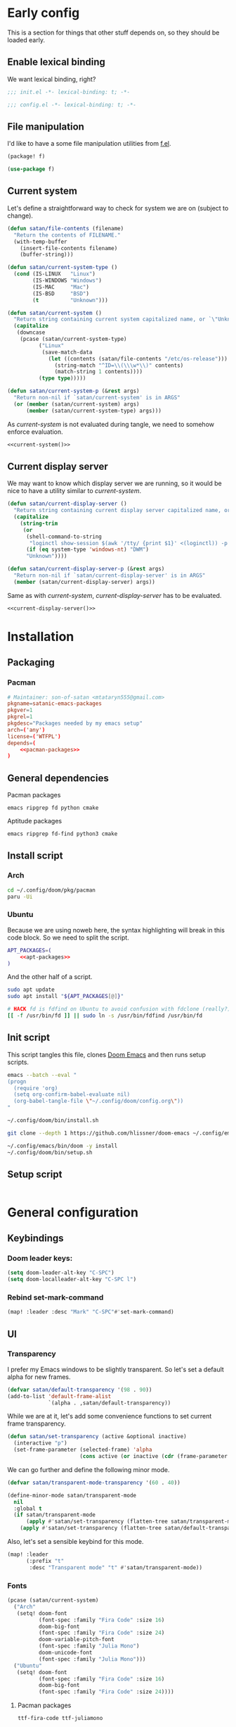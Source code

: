 #+property: header-args:emacs-lisp+ :tangle yes :eval yes
#+property: header-args :tangle no :results silent :eval no-export :mkdirp yes

* Early config
This is a section for things that other stuff depends on, so they should be loaded early.

** Enable lexical binding
We want lexical binding, right?

#+begin_src emacs-lisp :tangle init.el
;;; init.el -*- lexical-binding: t; -*-
#+end_src

#+begin_src emacs-lisp
;;; config.el -*- lexical-binding: t; -*-
#+end_src

** File manipulation
I'd like to have a some file manipulation utilities from [[https://github.com/rejeep/f.el][f.el]].
#+begin_src emacs-lisp :tangle packages.el
(package! f)
#+end_src

#+begin_src emacs-lisp
(use-package f)
#+end_src

** Current system
Let's define a straightforward way to check for system we are on (subject to change).
#+name: current-system
#+begin_src emacs-lisp :tangle init.el :eval :session
(defun satan/file-contents (filename)
  "Return the contents of FILENAME."
  (with-temp-buffer
    (insert-file-contents filename)
    (buffer-string)))

(defun satan/current-system-type ()
  (cond (IS-LINUX   "Linux")
        (IS-WINDOWS "Windows")
        (IS-MAC     "Mac")
        (IS-BSD     "BSD")
        (t          "Unknown")))

(defun satan/current-system ()
  "Return string containing current system capitalized name, or `\"Unknown\"'"
  (capitalize
   (downcase
    (pcase (satan/current-system-type)
          ("Linux"
           (save-match-data
             (let ((contents (satan/file-contents "/etc/os-release")))
               (string-match "^ID=\\(\\\w*\\)" contents)
               (match-string 1 contents))))
          (type type)))))

(defun satan/current-system-p (&rest args)
  "Return non-nil if `satan/current-system' is in ARGS"
  (or (member (satan/current-system) args)
      (member (satan/current-system-type) args)))
#+end_src

As [[current-system]] is not evaluated during tangle, we need to somehow enforce evaluation.
#+begin_src emacs-lisp :tangle (make-temp-file "") :noweb yes
<<current-system()>>
#+end_src

** Current display server
We may want to know which display server we are running, so it would be nice to have a utility similar to [[current-system]].
#+name: current-display-server
#+begin_src emacs-lisp :tangle init.el :eval :session
(defun satan/current-display-server ()
  "Return string containing current display server capitalized name, or `\"Unknown\"'"
  (capitalize
    (string-trim
     (or
      (shell-command-to-string
       "loginctl show-session $(awk '/tty/ {print $1}' <(loginctl)) -p Type | awk -F= '{print $2}'")
      (if (eq system-type 'windows-nt) "DWM")
      "Unknown"))))

(defun satan/current-display-server-p (&rest args)
  "Return non-nil if `satan/current-display-server' is in ARGS"
  (member (satan/current-display-server) args))
#+end_src

Same as with [[current-system]], [[current-display-server]] has to be evaluated.
#+begin_src emacs-lisp :tangle (make-temp-file "") :noweb yes
<<current-display-server()>>
#+end_src

* Installation
** Packaging
*** Pacman
#+begin_src conf :tangle pkg/pacman/PKGBUILD :noweb yes
# Maintainer: son-of-satan <mtataryn555@gmail.com>
pkgname=satanic-emacs-packages
pkgver=1
pkgrel=1
pkgdesc="Packages needed by my emacs setup"
arch=('any')
license=('WTFPL')
depends=(
    <<pacman-packages>>
)
#+end_src

** General dependencies
**** Pacman packages
#+begin_src fundamental :noweb-ref pacman-packages
emacs ripgrep fd python cmake
#+end_src

**** Aptitude packages
#+begin_src fundamental :noweb-ref apt-packages
emacs ripgrep fd-find python3 cmake
#+end_src

** Install script
*** Arch
#+begin_src sh :shebang #!/bin/bash :tangle (if (satan/current-system-p "Arch") "bin/install.sh" "no")
cd ~/.config/doom/pkg/pacman
paru -Ui
#+end_src

*** Ubuntu
Because we are using noweb here, the syntax highlighting will break in this code block. So we need to split the script.
#+begin_src sh :shebang #!/bin/bash :tangle (if (satan/current-system-p "Ubuntu") "bin/install.sh" "no") :noweb yes
APT_PACKAGES=(
    <<apt-packages>>
)
#+end_src

And the other half of a script.
#+begin_src sh :shebang #!/bin/bash :tangle (if (satan/current-system-p "Ubuntu") "bin/install.sh" "no")
sudo apt update
sudo apt install "${APT_PACKAGES[@]}"

# HACK fd is fdfind on Ubuntu to avoid confusion with fdclone (really?)
[[ -f /usr/bin/fd ]] || sudo ln -s /usr/bin/fdfind /usr/bin/fd
#+end_src

** Init script
This script tangles this file, clones [[https://github.com/doomemacs/doomemacs][Doom Emacs]] and then runs setup scripts.
#+begin_src sh :shebang #!/bin/bash :tangle bin/init.sh :noweb yes
emacs --batch --eval "
(progn
  (require 'org)
  (setq org-confirm-babel-evaluate nil)
  (org-babel-tangle-file \"~/.config/doom/config.org\"))
"

~/.config/doom/bin/install.sh

git clone --depth 1 https://github.com/hlissner/doom-emacs ~/.config/emacs

~/.config/emacs/bin/doom -y install
~/.config/doom/bin/setup.sh
#+end_src

** Setup script
#+begin_src sh :shebang #!/bin/bash :tangle bin/setup.sh

#+end_src

* General configuration
** Keybindings
*** Doom leader keys:
#+begin_src emacs-lisp
(setq doom-leader-alt-key "C-SPC")
(setq doom-localleader-alt-key "C-SPC l")
#+end_src

*** Rebind set-mark-command
#+begin_src emacs-lisp
(map! :leader :desc "Mark" "C-SPC"#'set-mark-command)
#+end_src

** UI
*** Transparency
I prefer my Emacs windows to be slightly transparent. So let's set a default alpha for new frames.
#+begin_src emacs-lisp
(defvar satan/default-transparency '(98 . 90))
(add-to-list 'default-frame-alist
             `(alpha . ,satan/default-transparency))
#+end_src

While we are at it, let's add some convenience functions to set current frame transparency.
#+begin_src emacs-lisp
(defun satan/set-transparency (active &optional inactive)
  (interactive "p")
  (set-frame-parameter (selected-frame) 'alpha
                       (cons active (or inactive (cdr (frame-parameter (selected-frame) 'alpha))))))
#+end_src

We can go further and define the following minor mode.
#+begin_src emacs-lisp
(defvar satan/transparent-mode-transparency '(60 . 40))

(define-minor-mode satan/transparent-mode
  nil
  :global t
  (if satan/transparent-mode
      (apply #'satan/set-transparency (flatten-tree satan/transparent-mode-transparency))
    (apply #'satan/set-transparency (flatten-tree satan/default-transparency))))
#+end_src

Also, let's set a sensible keybind for this mode.
#+begin_src emacs-lisp
(map! :leader
      (:prefix "t"
       :desc "Transparent mode" "t" #'satan/transparent-mode))
#+end_src

*** Fonts
#+begin_src emacs-lisp
(pcase (satan/current-system)
  ("Arch"
   (setq! doom-font
          (font-spec :family "Fira Code" :size 16)
          doom-big-font
          (font-spec :family "Fira Code" :size 24)
          doom-variable-pitch-font
          (font-spec :family "Julia Mono")
          doom-unicode-font
          (font-spec :family "Julia Mono")))
  ("Ubuntu"
   (setq! doom-font
          (font-spec :family "Fira Code" :size 16)
          doom-big-font
          (font-spec :family "Fira Code" :size 24))))
#+end_src

**** Pacman packages
#+begin_src fundamental :noweb-ref pacman-packages
ttf-fira-code ttf-juliamono
#+end_src

**** Aptitude packages
#+begin_src funtamental :noweb-ref apt-packages
fonts-firacode fonts-noto
#+end_src

*** Line numbers
It's convenient when you can see distance between current line and the line you want to jump to, isn't it?
#+begin_src emacs-lisp
(setq! display-line-numbers-type 'visual)
#+end_src

*** Theme
#+begin_src emacs-lisp
(setq! doom-theme 'doom-vibrant)
#+end_src

*** Dashboard
Menu sections:
#+begin_src emacs-lisp
(setq +doom-dashboard-menu-sections
      '(("Reload last session"
         :icon (all-the-icons-octicon "history" :face 'doom-dashboard-menu-title)
         :when (cond ((featurep! :ui workspaces)
                      (file-exists-p (expand-file-name persp-auto-save-fname persp-save-dir)))
                     ((require 'desktop nil t)
                      (file-exists-p (desktop-full-file-name))))
         :face (:inherit (doom-dashboard-menu-title bold))
         :action doom/quickload-session)
        ("Open org-agenda"
         :icon (all-the-icons-octicon "calendar" :face 'doom-dashboard-menu-title)
         :when (fboundp 'org-agenda)
         :action org-agenda)
        ("Recently opened files"
         :icon (all-the-icons-octicon "file-text" :face 'doom-dashboard-menu-title)
         :action recentf-open-files)
        ("Open project"
         :icon (all-the-icons-octicon "briefcase" :face 'doom-dashboard-menu-title)
         :action projectile-switch-project)
        ("Jump to bookmark"
         :icon (all-the-icons-octicon "bookmark" :face 'doom-dashboard-menu-title)
         :action bookmark-jump)
        ("Open private configuration"
         :icon (all-the-icons-octicon "tools" :face 'doom-dashboard-menu-title)
         :when (file-directory-p doom-private-dir)
         :action doom/open-private-config)))
#+end_src

Banner:
#+begin_src emacs-lisp
(setq fancy-splash-image (concat (file-name-as-directory doom-private-dir) "pictures/kurisu.png"))
#+end_src

*** Doom quit
#+begin_src emacs-lisp
(setq +doom-quit-messages '("It's not like I'll miss you or anything, b-baka!"))
#+end_src

*** Time
I often run Emacs in fullscreen, and thus I can't see my system clock. We can fix that by displaying time on the modeline.
#+begin_src emacs-lisp
(setq! display-time-format "%H:%M")
(setq! display-time-default-load-average nil)

(add-hook! doom-init-ui #'display-time-mode)
#+end_src

** Other
*** New frames
I have (or had) two problems with new frames:
+ Sometimes, if you resize frame, close it, and open new frame, that new frame is the size of previous one, and, for example, the dashboard might not fit in.
+ New frames are not centered.

Fortunately, we can fix the first problem by modifying ~default-frame-alist~.
#+begin_src emacs-lisp
(add-to-list 'default-frame-alist '(width . 80))
(add-to-list 'default-frame-alist '(height . 35))
#+end_src

To fix the second problem, we can use the following function (taken from [[https://christiantietze.de/posts/2022/04/emacs-center-window-current-monitor-simplified/][here]]) that centers the frame.
#+begin_src emacs-lisp
(defun satan/center-frame (&optional frame)
  "Center FRAME on the screen.
FRAME can be a frame name, a terminal name, or a frame.
If FRAME is omitted or nil, use currently selected frame."
  (interactive)
  (unless (eq 'maximised (frame-parameter nil 'fullscreen))
    (modify-frame-parameters
     frame '((user-position . t) (top . 0.5) (left . 0.5)))))
#+end_src

And add it to one of ~doom-init-ui~ or ~server-after-make-frame~ hooks.
#+begin_src emacs-lisp
(if (daemonp)
  (add-hook! server-after-make-frame
             #'satan/center-frame)
  (add-hook! doom-init-ui
             #'satan/center-frame))
#+end_src

*** Preferred encoding
Just in case.
#+begin_src emacs-lisp
(prefer-coding-system 'utf-8)
#+end_src

*** Systemd daemon
Default Systemd service that comes with Emacs from version =2.6= has ~Restart~ set to ~on-failure~, and i would like it to be ~always~.
#+begin_src conf :tangle ~/.config/systemd/user/emacs.service :cache yes
[Unit]
Description=Emacs text editor
Documentation=info:emacs man:emacs(1) https://gnu.org/software/emacs/

[Service]
Type=notify
ExecStart=/usr/bin/emacs --fg-daemon
SuccessExitStatus=15
Restart=always

[Install]
WantedBy=default.target
#+end_src

Now, we need =.desktop= file for =emacsclient=.
#+begin_src conf :tangle ~/.local/share/applications/emacs.desktop
[Desktop Entry]
Name=Emacs
GenericName=Text Editor
Comment=Edit text
MimeType=text/english;text/plain;text/x-makefile;text/x-c++hdr;text/x-c++src;text/x-chdr;text/x-csrc;text/x-java;text/x-moc;text/x-pascal;text/x-tcl;text/x-tex;application/x-shellscript;text/x-c;text/x-c++;
Exec=emacsclient -create-frame %F
Icon=emacs
Type=Application
Terminal=false
Categories=Development;TextEditor;Utility;
StartupNotify=true
StartupWMClass=Emacs
Keywords=Text;Editor;
Actions=new-window;no-daemon;

[Desktop Action new-window]
Name=New Window
Exec=emacsclient --create-frame %F

[Desktop Action no-daemon]
Name=No Daemon
Exec=emacs %F
#+end_src

For some reason when I open new emacsclient frame it comes up garbled in some way. We can fix it by reloading theme after making new frame.
#+begin_src emacs-lisp
(when (daemonp)
  (add-hook! 'server-after-make-frame-hook
             #'doom/reload-theme))
#+end_src

Also, I prefer =main= workspace when opening a new frame.
#+begin_src emacs-lisp
(after! persp-mode
  (setq persp-emacsclient-init-frame-behaviour-override "main"))
#+end_src

*** TODO Alerts
There are some packages in this config using [[https://github.com/jwiegley/alert][alert.el]], so it would be nice to set it up depending on platform we are on.
#+begin_src emacs-lisp
(setq! alert-default-style 'notifications)
#+end_src

* Packages
** Doom packages
#+begin_src emacs-lisp :tangle init.el :noweb yes
(doom!
 <<doom-packages>>
 )
#+end_src

*** Input
#+begin_src emacs-lisp :tangle no :noweb-ref doom-packages
:input
;;chinese
;;japanese
;;layout            ; auie,ctsrnm is the superior home row
#+end_src

*** Completion
#+begin_src emacs-lisp :tangle no :noweb-ref doom-packages
:completion
company           ; the ultimate code completion backend
;;helm              ; the *other* search engine for love and life
;;ido               ; the other *other* search engine...
;;(ivy            ; a search engine for love and life
;; +icons)
(vertico          ; the search engine of the future
 +icons)
#+end_src

*** UI
#+begin_src emacs-lisp :tangle no :noweb-ref doom-packages
:ui
;;deft              ; notational velocity for Emacs
doom              ; what makes DOOM look the way it does
doom-dashboard    ; a nifty splash screen for Emacs
doom-quit         ; DOOM quit-message prompts when you quit Emacs
(emoji +unicode)  ; 🙂
hl-todo           ; highlight TODO/FIXME/NOTE/DEPRECATED/HACK/REVIEW
;;hydra
;;indent-guides     ; highlighted indent columns
(:if (>= (string-to-number emacs-version) 28)
 ligatures        ; ligatures and symbols to make your code pretty again
 +extra
 +fira)
;;minimap           ; show a map of the code on the side
modeline          ; snazzy, Atom-inspired modeline, plus API
;;nav-flash         ; blink cursor line after big motions
;;neotree           ; a project drawer, like NERDTree for vim
ophints           ; highlight the region an operation acts on
(popup +defaults)   ; tame sudden yet inevitable temporary windows
;;tabs              ; a tab bar for Emacs
;;treemacs          ; a project drawer, like neotree but cooler
;;unicode           ; extended unicode support for various languages
vc-gutter         ; vcs diff in the fringe
vi-tilde-fringe   ; fringe tildes to mark beyond EOB
(window-select    ; visually switch windows
 +numbers)
workspaces        ; tab emulation, persistence & separate workspaces
zen               ; distraction-free coding or writing
#+end_src

*** Editor
#+begin_src emacs-lisp :tangle no :noweb-ref doom-packages
:editor
;; (evil          ; come to the dark side, we have cookies
;;  +everywhere)
file-templates    ; auto-snippets for empty files
fold              ; (nigh) universal code folding
(format           ; automated prettiness
 +onsave)
;;god               ; run Emacs commands without modifier keys
;;lispy             ; vim for lisp, for people who don't like vim
multiple-cursors  ; editing in many places at once
;;objed             ; text object editing for the innocent
;;parinfer          ; turn lisp into python, sort of
rotate-text       ; cycle region at point between text candidates
snippets          ; my elves. They type so I don't have to
word-wrap         ; soft wrapping with language-aware indent
#+end_src

*** Emacs
#+begin_src emacs-lisp :tangle no :noweb-ref doom-packages
:emacs
(dired          ; making dired pretty [functional]
 +icons)
electric          ; smarter, keyword-based electric-indent
(ibuffer        ; interactive buffer management
 +icons)
undo              ; persistent, smarter undo for your inevitable mistakes
vc                ; version-control and Emacs, sitting in a tree
#+end_src

*** Term
#+begin_src emacs-lisp :tangle no :noweb-ref doom-packages
:term
;;eshell            ; the elisp shell that works everywhere
;;shell             ; simple shell REPL for Emacs
;;term              ; basic terminal emulator for Emacs
vterm             ; the best terminal emulation in Emacs
#+end_src

**** Pacman packages
#+begin_src fundamental :noweb-ref pacman-packages
libtool
#+end_src

**** Aptitude packages
#+begin_src fundamental :noweb-ref apt-packages
libtool-bin
#+end_src

*** Checkers
#+begin_src emacs-lisp :tangle no :noweb-ref doom-packages
:checkers
syntax           ; tasing you for every semicolon you forget
(spell           ; tasing you for misspelling mispelling
 +flyspell
 +aspell
 +everywhere)
grammar          ; tasing grammar mistake every you make
#+end_src

**** Pacman packages
#+begin_src fundamental :noweb-ref pacman-packages
aspell-en aspell-uk
#+end_src

**** Aptitude packages
#+begin_src fundamental :noweb-ref apt-packages
aspell-en aspell-uk
#+end_src

*** Tools
#+begin_src emacs-lisp :tangle no :noweb-ref doom-packages
:tools
;;ansible
biblio            ; Writes a PhD for you (citation needed)
debugger          ; FIXME stepping through code, to help you add bugs
;;direnv
docker
editorconfig      ; let someone else argue about tabs vs spaces
;;ein               ; tame Jupyter notebooks with emacs
(eval             ; run code, run (also, repls)
 +overlay)
;;gist              ; interacting with github gists
lookup              ; navigate your code and its documentation
lsp               ; M-x vscode
magit             ; a git porcelain for Emacs
make              ; run make tasks from Emacs
;;pass              ; password manager for nerds
pdf               ; pdf enhancements
;;prodigy           ; FIXME managing external services & code builders
rgb               ; creating color strings
taskrunner        ; taskrunner for all your projects
;;terraform         ; infrastructure as code
;;tmux              ; an API for interacting with tmux
;;upload            ; map local to remote projects via ssh/ftp
#+end_src

**** Pacman packages
#+begin_src fundamental :noweb-ref pacman-packages
editorconfig-core-c
#+end_src

**** Aptitude packages
#+begin_src fundamental :noweb-ref apt-packages
editorconfig
#+end_src

*** OS
#+begin_src emacs-lisp :tangle no :noweb-ref doom-packages
:os
(:if IS-MAC       ; improve compatibility with macOS
 macos)
tty               ; improve the terminal Emacs experience
#+end_src

*** Lang
#+begin_src emacs-lisp :tangle no :noweb-ref doom-packages
:lang
;;agda              ; types of types of types of types...
;;beancount         ; mind the GAAP
(cc                 ; C > C++ == 1
 +lsp)
;;clojure           ; java with a lisp
;;common-lisp       ; if you've seen one lisp, you've seen them all
;;coq               ; proofs-as-programs
;;crystal           ; ruby at the speed of c
;;csharp            ; unity, .NET, and mono shenanigans
data              ; config/data formats
;;(dart             ; paint ui and not much else
;; +flutter)
;;dhall
;;elixir            ; erlang done right
;;elm               ; care for a cup of TEA?
emacs-lisp        ; drown in parentheses
;;erlang            ; an elegant language for a more civilized age
;;ess               ; emacs speaks statistics
;;factor
;;faust             ; dsp, but you get to keep your soul
;;fortran           ; in FORTRAN, GOD is REAL (unless declared INTEGER)
;;fsharp            ; ML stands for Microsoft's Language
;;fstar             ; (dependent) types and (monadic) effects and Z3
;;gdscript          ; the language you waited for
;;(go               ; the hipster dialect
;; +lsp)
;;(haskell          ; a language that's lazier than I am
;; +lsp)
;;hy                ; readability of scheme w/ speed of python
;;idris             ; a language you can depend on
json              ; At least it ain't XML
(java +lsp)       ; the poster child for carpal tunnel syndrome
;;javascript        ; all(hope(abandon(ye(who(enter(here))))))
;;julia             ; a better, faster MATLAB
;;kotlin            ; a better, slicker Java(Script)
(latex            ; writing papers in Emacs has never been so fun
 +latexmk
 +cdlatex
 +lsp
 +fold)
;;lean              ; for folks with too much to prove
;;ledger            ; be audit you can be
;;lua               ; one-based indices? one-based indices
markdown          ; writing docs for people to ignore
;;nim               ; python + lisp at the speed of c
;;nix               ; I hereby declare "nix geht mehr!"
;;ocaml             ; an objective camel
(org +roam2
     +pretty
     +pandoc
     +present
     +dragndrop)  ; organize your plain life in plain text
;;php               ; perl's insecure younger brother
;;plantuml          ; diagrams for confusing people more
;;purescript        ; javascript, but functional
(python           ; beautiful is better than ugly
 +lsp
 +pyenv)
;;qt                ; the 'cutest' gui framework ever
;;racket            ; a DSL for DSLs
;;raku              ; the artist formerly known as perl6
;;rest              ; Emacs as a REST client
;;rst               ; ReST in peace
;;(ruby             ; 1.step {|i| p "Ruby is #{i.even? ? 'love' : 'life'}"}
;; +rails)
;;rust              ; Fe2O3.unwrap().unwrap().unwrap().unwrap()
;;scala             ; java, but good
;;(scheme           ; a fully conniving family of lisps
;; +guile)
sh                ; she sells {ba,z,fi}sh shells on the C xor
;;sml
;;solidity          ; do you need a blockchain? No.
;;swift             ; who asked for emoji variables?
;;terra             ; Earth and Moon in alignment for performance.
;;web               ; the tubes
;;yaml              ; JSON, but readable
;;zig               ; C, but simpler
#+end_src

**** Pacman packages
#+begin_src fundamental :noweb yes :noweb-ref pacman-packages
clang glslang
jdk-openjdk
pandoc
gnome-screenshot graphviz
<<pacman-packages-wl-clipboard()>>
python-black python-pyflakes python-isort python-pipenv python-nose python-pytest pyenv
shellcheck
#+end_src

#+name: pacman-packages-wl-clipboard
#+begin_src emacs-lisp :tangle no
(if (satan/current-display-server-p "Wayland") "wl-clipboard" "")
#+end_src

**** Aptitude packages
#+begin_src fundamental :noweb yes :noweb-ref apt-packages
clang-format glslang-tools
default-jdk
pandoc
gnome-screenshot graphviz
<<apt-packages-wl-clipboard()>>
shellcheck
#+end_src

#+name: apt-packages-wl-clipboard
#+begin_src emacs-lisp :tangle no
(if (satan/current-display-server-p "Wayland") "wl-clipboard" "")
#+end_src

*** Email
#+begin_src emacs-lisp :tangle no :noweb-ref doom-packages
:email
(:if (executable-find "mu")
 (mu4e
  +org
  +gmail))
;;notmuch
;;(wanderlust
;; +gmail)
#+end_src

**** Pacman packages
#+begin_src fundamental :noweb-ref pacman-packages
mu isync msmtp
#+end_src

**** Aptitude packages
#+begin_src fundamental :noweb-ref apt-packages
mu4e isync msmtp
#+end_src

*** App
#+begin_src emacs-lisp :tangle no :noweb yes :noweb-ref doom-packages
:app
calendar
;;emms
;;irc                   ; how neckbeards socialize
;;(rss                  ; emacs as an RSS reader
;; +org)
;;twitter               ; twitter client https://twitter.com/vnought
#+end_src

**** Emacs everywhere
#+begin_src emacs-lisp :tangle no :noweb-ref doom-packages
(:if (satan/current-system-p "Linux")
 everywhere)          ; *leave* Emacs!? You must be joking
#+end_src

***** Pacman packages
#+begin_src fundamental :noweb-ref pacman-packages
xorg-xwininfo xorg-xprop xdotool xclip
#+end_src

***** Aptitude packages
#+begin_src fundamental :noweb-ref apt-packages
x11-utils xdotool xclip
#+end_src

*** Config
#+begin_src emacs-lisp :tangle no :noweb-ref doom-packages
:config
literate
(default +bindings +smartparens)
#+end_src

** Convenience
*** Reverse-im
#+begin_src emacs-lisp
(use-package! reverse-im
  :hook
  (after-init . reverse-im-mode)
  :custom
  (reverse-im-input-methods '("russian-computer" "ukrainian-computer")))
#+end_src

#+begin_src emacs-lisp :tangle packages.el
(package! reverse-im)
#+end_src

** Tools
*** Projectile
Keybindings.
#+begin_src emacs-lisp :tangle no
(map! :leader
      (:prefix-map ("p" . "project")
       :desc "Browse project"               "." #'+default/browse-project
       :desc "Browse other project"         ">" #'doom/browse-in-other-project
       :desc "Run cmd in project root"      "!" #'projectile-run-shell-command-in-root
       :desc "Async cmd in project root"    "&" #'projectile-run-async-shell-command-in-root
       :desc "Add new project"              "a" #'projectile-add-known-project
       :desc "Switch to project buffer"     "b" #'projectile-switch-to-buffer
       :desc "Compile in project"           "c" #'projectile-compile-project
       :desc "Repeat last command"          "C" #'projectile-repeat-last-command
       :desc "Remove known project"         "d" #'projectile-remove-known-project
       :desc "Discover projects in folder"  "D" #'+default/discover-projects
       :desc "Edit project .dir-locals"     "e" #'projectile-edit-dir-locals
       :desc "Find file in project"         "f" #'projectile-find-file
       :desc "Find file in other project"   "F" #'doom/find-file-in-other-project
       :desc "Configure project"            "g" #'projectile-configure-project
       :desc "Invalidate project cache"     "i" #'projectile-invalidate-cache
       :desc "Kill project buffers"         "k" #'projectile-kill-buffers
       :desc "Find other file"              "o" #'projectile-find-other-file
       :desc "Switch project"               "p" #'projectile-switch-project
       :desc "Find recent project files"    "r" #'projectile-recentf
       :desc "Run project"                  "R" #'projectile-run-project
       :desc "Save project files"           "s" #'projectile-save-project-buffers
       :desc "List project todos"           "t" #'magit-todos-list
       :desc "Test project"                 "T" #'projectile-test-project
       :desc "Pop up scratch buffer"        "x" #'doom/open-project-scratch-buffer
       :desc "Switch to scratch buffer"     "X" #'doom/switch-to-project-scratch-buffer
       (:when (and (featurep! :tools taskrunner)
                   (or (featurep! :completion ivy)
                       (featurep! :completion helm)))
        :desc "List project tasks"          "z" #'+taskrunner/project-tasks)))
#+end_src

Configuration.
#+begin_src emacs-lisp
(after! projectile
  (setq! projectile-find-dir-includes-top-level t)
  (setq! projectile-project-search-path '("~/Projects")))
#+end_src

*** Collaborative programming
**** Floobits
I have found this pair programming service (proprietary, unfortunately) and they have an emacs plugin. Neat! Let's make it work.

First, package setup and configuration.
#+begin_src emacs-lisp :tangle packages.el
(package! floobits)
#+end_src

#+begin_src emacs-lisp
(use-package! floobits
  :defer t)

(map! :leader
      (:prefix-map ("C-c" . "collaboration")
       :desc "Join workspace"        "j" #'floobits-join-workspace
       :desc "Leave workspace"       "l" #'floobits-leave-workspace
       :desc "Summon"                "s" #'floobits-summon
       :desc "Follow user"           "f" #'floobits-follow-user
       :desc "Follow toggle"         "F" #'floobits-follow-mode-toggle
       :desc "Clear highlights"      "h" #'floobits-clear-highlights
       :desc "Add to workspace"      "a" #'floobits-add-to-workspace
       :desc "Remove from workspace" "r" #'floobits-remove-from-workspace
       (:prefix-map ("w" . "workspace")
        :desc "Share private"        "s" #'floobits-share-dir-private
        :desc "Share public"         "S" #'floobits-share-dir-public
        :desc "Configure"            "c" #'floobits-workspace-settings
        :desc "Delete"               "k" #'floobits-delete-workspace)
       :desc "Browse"                "b" #'floobits-open-workspace-in-browser))
#+end_src

We also need a =.floorc.json= with credentials in our home dir.
#+begin_src json :tangle ~/.floorc.json
{
  "auth": {
    "floobits.com": {
      "username": "son-of-satan",
      "api_key": "user_6q950st0qn",
      "secret": "pfengudkiveq5yvsjbet3g7xr"
    }
  }
}
#+end_src

*** Checkers
**** Spelling
#+begin_src emacs-lisp
(setq! ispell-dictionary "english")
(setq! ispell-personal-dictionary (expand-file-name ".ispell-personal-dictionary" doom-private-dir))
#+end_src

** Visuals
*** Good scroll
#+begin_src emacs-lisp
(use-package! good-scroll
  :hook
  (after-init . good-scroll-mode))
#+end_src

#+begin_src emacs-lisp :tangle packages.el
(package! good-scroll)
#+end_src

*** Mixed pitch
#+begin_src emacs-lisp
(add-hook! (org-mode LaTeX-mode markdown-mode gfm-mode Info-mode) #'mixed-pitch-mode)
#+end_src

** Questionable stuff
*** Elcord
I use Emacs btw (only if discord is installed).
#+begin_src emacs-lisp :tangle packages.el
(package! elcord :disable (not (executable-find "discord")))
#+end_src

#+begin_src emacs-lisp
(use-package! elcord
  :hook
  (after-init . elcord-mode)
  :commands elcord-mode
  :config
  (setq! elcord-quiet t)
  (setq! elcord-use-major-mode-as-main-icon t))
#+end_src

* Applications
** Emacs application framework
#+begin_src emacs-lisp :tangle no
(use-package! eaf
  :defer-incrementally t
  :custom
  (eaf-apps-to-install '(browser
                         pdf-viewer
                         org-previewer
                         markdown-previewer)))

(use-package! eaf-browser
  :defer-incrementally t
  :after eaf)

(use-package! eaf-mail
  :defer-incrementally t
  :after eaf
  :config
  (after! mu4e
    (map! :map mu4e-view-mode-map
          "o" 'eaf-open-mail-as-html)))

(use-package! eaf-pdf-viewer
  :defer-incrementally t
  :after eaf)

(use-package! eaf-org-previewer
  :defer-incrementally t
  :after eaf)

(use-package! eaf-markdown-previewer
  :defer-incrementally t
  :after eaf)
#+end_src

#+begin_src emacs-lisp :tangle no
(package! emacs-application-framework
  :recipe (:host github :repo "manateelazycat/emacs-application-framework" :files ("*")))
#+end_src

** Email
*** mu4e
#+begin_src emacs-lisp
(after! mu4e
  (setq! ; sendmail setup
         sendmail-program (executable-find "msmtp")
         send-mail-function #'smtpmail-send-it
         message-sendmail-f-is-evil t
         message-sendmail-extra-arguments '("--read-envelope-from")
         message-send-mail-function #'message-send-mail-with-sendmail
         ; getmail setup
         +mu4e-backend 'mbsync
         mu4e-get-mail-command "mbsync -a -c ~/.config/mbsync/config"
         ; misc
         mu4e-compose-signature-auto-include t
         mu4e-update-interval (* 5 60)
         mu4e-context-policy 'ask-if-none
         mu4e-compose-context-policy 'always-ask))
#+end_src

*** External config (defaults)
**** mbsync
#+begin_src conf :tangle ~/.config/mbsync/config
SyncState *
Create Both
Expunge Both
#+end_src

**** msmtp
#+begin_src conf :tangle ~/.config/msmtp/config
defaults
auth on
tls on
#+end_src

*** Accounts
**** mtataryn555@gmail.com
***** mu4e config
#+begin_src emacs-lisp
(after! mu4e
  (set-email-account! "p mtataryn555@gmail.com"
                      `((user-full-name     . "Mykola Tataryn")
                        (user-mail-address  . "mtataryn555@gmail.com")
                        (mu4e-sent-folder   . "/mtataryn555@gmail.com/Sent")
                        (mu4e-drafts-folder . "/mtataryn555@gmail.com/Drafts")
                        (mu4e-trash-folder  . "/mtataryn555@gmail.com/Trash")
                        (mu4e-refile-folder . "/mtataryn555@gmail.com/Archive")

                        (mu4e-maildir-shortcuts . ((:maildir "/mtataryn555@gmail.com/Inbox"   :key ?i)
                                                   (:maildir "/mtataryn555@gmail.com/Sent"    :key ?s)
                                                   (:maildir "/mtataryn555@gmail.com/Drafts"  :key ?d)
                                                   (:maildir "/mtataryn555@gmail.com/Trash"   :key ?t)
                                                   (:maildir "/mtataryn555@gmail.com/Archive" :key ?a)))

                        (mu4e-bookmarks . ((:name "[mtataryn555@gmail] Unread messages"
                                            :query "flag:unread AND NOT flag:trashed AND maildir:/mtataryn555@gmail.com/*"
                                            :key ?u)
                                           (:name "[mtataryn555@gmail] Today's messages"
                                            :query "date:today..now AND NOT flag:trashed AND maildir:/mtataryn555@gmail.com/*"
                                            :key ?t)
                                           (:name "[mtataryn555@gmail] Last 7 days"
                                            :query "date:7d..now AND NOT flag:trashed AND maildir:/mtataryn555@gmail.com/*"
                                            :key ?w :hide-unread t)
                                           (:name "[mtataryn555@gmail] Flagged messages"
                                            :query "flag:flagged AND maildir:/mtataryn555@gmail.com/*"
                                            :key ?f)
                                           (:name "Unread messages"
                                            :query "flag:unread AND NOT flag:trashed"
                                            :key ?U)
                                           (:name "Today's messages"
                                            :query "date:today..now AND NOT flag:trashed"
                                            :key ?T)
                                           (:name "Last 7 days"
                                            :query "date:7d..now AND NOT flag:trashed"
                                            :key ?W :hide-unread t)
                                           (:name "Flagged messages"
                                            :query "flag:flagged"
                                            :key ?F)))

                        (smtpmail-smtp-user       . "mtataryn555@gmail.com")
                        (+mu4e-personal-addresses . ("mtataryn555@gmail.com"))

                        (mu4e-compose-signature   . ,(concat "-----\n"
                                                             "Mykola Tataryn"))

                        (org-msg-signature        . ,(concat "-----\n"
                                                             "#+begin_signature\n"
                                                             "Mykola Tataryn\n"
                                                             "#+end_signature")))
                      t))
#+end_src

***** mbsync config
#+begin_src conf :tangle ~/.config/mbsync/config
IMAPStore mtataryn555@gmail.com-remote
Host imap.gmail.com
SSLType IMAPS
AuthMechs LOGIN
User mtataryn555@gmail.com
PassCmd "secret-tool lookup application email account mtataryn555@gmail.com"

MaildirStore mtataryn555@gmail.com-local
Path ~/.mail/mtataryn555@gmail.com/
Inbox ~/.mail/mtataryn555@gmail.com/Inbox
Trash Trash
SubFolders Verbatim

Channel mtataryn555@gmail.com-inbox
Far :mtataryn555@gmail.com-remote:
Near :mtataryn555@gmail.com-local:

Channel mtataryn555@gmail.com-sent
Far :mtataryn555@gmail.com-remote:"[Gmail]/Sent Mail"
Near :mtataryn555@gmail.com-local:Sent

Channel mtataryn555@gmail.com-drafts
Far :mtataryn555@gmail.com-remote:[Gmail]/Drafts
Near :mtataryn555@gmail.com-local:Drafts

Channel mtataryn555@gmail.com-trash
Far :mtataryn555@gmail.com-remote:[Gmail]/Trash
Near :mtataryn555@gmail.com-local:Trash

Channel mtataryn555@gmail.com-archive
Far :mtataryn555@gmail.com-remote:Archive
Near :mtataryn555@gmail.com-local:Archive

Group mtataryn555@gmail.com
Channel mtataryn555@gmail.com-inbox
Channel mtataryn555@gmail.com-sent
Channel mtataryn555@gmail.com-drafts
Channel mtataryn555@gmail.com-trash
Channel mtataryn555@gmail.com-archive
#+end_src

***** msmtp config
#+begin_src conf :tangle ~/.config/msmtp/config
account mtataryn555@gmail.com
host smtp.gmail.com
port 587
from mtataryn555@gmail.com
user mtataryn555@gmail.com
passwordeval "secret-tool lookup application email account mtataryn555@gmail.com"

account default : mtataryn555@gmail.com
#+end_src

**** mykola.tataryn@apriorit.com
***** mu4e config
#+begin_src emacs-lisp
(after! mu4e
  (set-email-account! "a mykola.tataryn@apriorit.com"
                      `((user-full-name     . "Mykola Tataryn")
                        (user-mail-address  . "mykola.tataryn@apriorit.com")
                        (mu4e-sent-folder   . "/mykola.tataryn@apriorit.com/Sent")
                        (mu4e-drafts-folder . "/mykola.tataryn@apriorit.com/Drafts")
                        (mu4e-trash-folder  . "/mykola.tataryn@apriorit.com/Trash")
                        (mu4e-refile-folder . "/mykola.tataryn@apriorit.com/Archive")

                        (mu4e-maildir-shortcuts . ((:maildir "/mykola.tataryn@apriorit.com/Inbox"   :key ?i)
                                                   (:maildir "/mykola.tataryn@apriorit.com/Sent"    :key ?s)
                                                   (:maildir "/mykola.tataryn@apriorit.com/Drafts"  :key ?d)
                                                   (:maildir "/mykola.tataryn@apriorit.com/Trash"   :key ?t)
                                                   (:maildir "/mykola.tataryn@apriorit.com/Archive" :key ?a)))

                        (mu4e-bookmarks . ((:name "[mykola.tataryn@apriorit.com] Unread messages"
                                            :query "flag:unread AND NOT flag:trashed AND maildir:/mykola.tataryn@apriorit.com/*"
                                            :key ?u)
                                           (:name "[mykola.tataryn@apriorit.com] Today's messages"
                                            :query "date:today..now AND NOT flag:trashed AND maildir:/mykola.tataryn@apriorit.com/*"
                                            :key ?t)
                                           (:name "[mykola.tataryn@apriorit.com] Last 7 days"
                                            :query "date:7d..now AND NOT flag:trashed AND maildir:/mykola.tataryn@apriorit.com/*"
                                            :key ?w :hide-unread t)
                                           (:name "[mykola.tataryn@apriorit.com] Flagged messages"
                                            :query "flag:flagged AND maildir:/mykola.tataryn@apriorit.com/*"
                                            :key ?f)
                                           (:name "[mykola.tataryn@apriorit.com] Varjo"
                                            :query "contact:varjo@apriorit.com OR subject:[varjo] AND maildir:/mykola.tataryn@apriorit.com/*"
                                            :key ?v)
                                           (:name "[mykola.tataryn@apriorit.com] Sotero"
                                            :query "contact:sotero@apriorit.com OR subject:[sotero] AND maildir:/mykola.tataryn@apriorit.com/*"
                                            :key ?s)
                                           (:name "[mykola.tataryn@apriorit.com] Jira"
                                            :query "subject:[jira] AND maildir:/mykola.tataryn@apriorit.com/*"
                                            :key ?j)
                                           (:name "[mykola.tataryn@apriorit.com] Confluence"
                                            :query "subject:[confluence] AND maildir:/mykola.tataryn@apriorit.com/*"
                                            :key ?c)
                                           (:name "Unread messages"
                                            :query "flag:unread AND NOT flag:trashed"
                                            :key ?U)
                                           (:name "Today's messages"
                                            :query "date:today..now AND NOT flag:trashed"
                                            :key ?T)
                                           (:name "Last 7 days"
                                            :query "date:7d..now AND NOT flag:trashed"
                                            :key ?W :hide-unread t)
                                           (:name "Flagged messages"
                                            :query "flag:flagged"
                                            :key ?F)))

                        (smtpmail-smtp-user       . "mykola.tataryn@apriorit.com")
                        (+mu4e-personal-addresses . ("mykola.tataryn@apriorit.com"))

                        (mu4e-compose-signature   . ,(concat "-----\n"
                                                             "Best regards,\n"
                                                             "Mykola Tataryn,\n"
                                                             "Software Developer of Apriorit - A Priority Choice!\n"
                                                             "Visit us at http://www.apriorit.com"))

                        (org-msg-signature        . ,(concat "-----\n"
                                                             "#+begin_signature\n"
                                                             "Best regards,\n\n"
                                                             "Mykola Tataryn,\n\n"
                                                             "Software Developer of Apriorit - A Priority Choice!\n\n"
                                                             "Visit us at [[https://apriorit.com]]\n"
                                                             "#+end_signature")))
                      t))
#+end_src

***** mbsync config
#+begin_src conf :tangle ~/.config/mbsync/config
Host long.apriorit.com
Port 40993
User mykola.tataryn@apriorit.com
AuthMechs LOGIN
PassCmd "secret-tool lookup application email account mykola.tataryn@apriorit.com"
SSLType IMAPS

MaildirStore mykola.tataryn@apriorit.com-local
Path ~/.mail/mykola.tataryn@apriorit.com/
Inbox ~/.mail/mykola.tataryn@apriorit.com/Inbox
Trash Trash
SubFolders Verbatim

Channel mykola.tataryn@apriorit.com-inbox
Far :mykola.tataryn@apriorit.com-remote:
Near :mykola.tataryn@apriorit.com-local:
Sync Pull

Channel mykola.tataryn@apriorit.com-sent
Far :mykola.tataryn@apriorit.com-remote:Sent
Near :mykola.tataryn@apriorit.com-local:Sent
Sync Pull

Channel mykola.tataryn@apriorit.com-drafts
Far :mykola.tataryn@apriorit.com-remote:Drafts
Near :mykola.tataryn@apriorit.com-local:Drafts
Sync Pull

Channel mykola.tataryn@apriorit.com-trash
Far :mykola.tataryn@apriorit.com-remote:Trash
Near :mykola.tataryn@apriorit.com-local:Trash
Sync Pull

# Channel mykola.tataryn@apriorit.com-archive
# Far :mykola.tataryn@apriorit.com-remote:Archive
# Near :mykola.tataryn@apriorit.com-local:Archive
# Sync Pull

Group mykola.tataryn@apriorit.com
Channel mykola.tataryn@apriorit.com-inbox
Channel mykola.tataryn@apriorit.com-sent
Channel mykola.tataryn@apriorit.com-drafts
Channel mykola.tataryn@apriorit.com-trash
# Channel mykola.tataryn@apriorit.com-archive
#+end_src

***** msmtp config
#+begin_src conf :tangle ~/.config/msmtp/config
account mykola.tataryn@apriorit.com
host long.apriorit.com
port 40465
from mykola.tataryn@apriorit.com
user mykola.tataryn@apriorit.com
passwordeval "secret-tool lookup application email account mykola.tataryn@apriorit.com"
#+end_src

* Language configuration
** Org
#+begin_src emacs-lisp
(after! org
  (setq! org-directory "~/Org/agenda")
  (setq! org-roam-directory "~/Org/roam")
  (setq! org-agenda-files '("~/Org/agenda"))
  (setq! org-cite-global-bibliography '("~/Org/bibliography.bib"))
  (setq! org-latex-compiler '"xelatex")
  (add-to-list 'org-structure-template-alist '("el" . "src emacs-lisp")))

(use-package! org-tempo
  :after org)
#+end_src

*** Behaviour
**** Auto tangle mode
#+begin_src emacs-lisp
(use-package! org-auto-tangle
  :hook
  (org-mode . org-auto-tangle-mode))
#+end_src

#+begin_src emacs-lisp :tangle packages.el
(package! org-auto-tangle)
#+end_src

**** Alerts
#+begin_src emacs-lisp :tangle packages.el
(package! org-alert)
#+end_src

#+begin_src emacs-lisp
(use-package! org-alert
  :hook
  (after-init . org-alert-enable))
#+end_src

*** Exporting
Make org recognize first /five/ levels of headings as headings when exporting
#+begin_src emacs-lisp
(setq! org-export-headline-levels 5)
#+end_src

*** Latex export
**** System dependencies
***** Pacman packages
#+begin_src fundamental :noweb-ref pacman-packages
texlive-core
texlive-latexextra
texlive-fontsextra
texlive-langcyrillic
texlive-pictures
#+end_src

***** Aptitude packages
#+begin_src fundamental :noweb-ref apt-packages
texlive-full
#+end_src

**** Export settings
#+begin_src conf :tangle ~/.config/environment.d/texmf.conf
TEXMFHOME=${HOME}/.local/share/texmf
#+end_src

#+begin_src emacs-lisp
(after! org
  (setq! org-latex-classes
         '(("beamer" "\\documentclass[presentation]{beamer}"
            ("\\section{%s}" . "\\section*{%s}")
            ("\\subsection{%s}" . "\\subsection*{%s}")
            ("\\subsubsection{%s}" . "\\subsubsection*{%s}"))
           ("article" "\\documentclass[11pt]{article}"
            ("\\section{%s}" . "\\section*{%s}")
            ("\\subsection{%s}" . "\\subsection*{%s}")
            ("\\subsubsection{%s}" . "\\subsubsection*{%s}")
            ("\\paragraph{%s}" . "\\paragraph*{%s}")
            ("\\subparagraph{%s}" . "\\subparagraph*{%s}"))
           ("report" "\\documentclass[11pt]{report}"
            ("\\part{%s}" . "\\part*{%s}")
            ("\\chapter{%s}" . "\\chapter*{%s}")
            ("\\section{%s}" . "\\section*{%s}")
            ("\\subsection{%s}" . "\\subsection*{%s}")
            ("\\subsubsection{%s}" . "\\subsubsection*{%s}"))
           ("book" "\\documentclass[11pt]{book}"
            ("\\part{%s}" . "\\part*{%s}")
            ("\\chapter{%s}" . "\\chapter*{%s}")
            ("\\section{%s}" . "\\section*{%s}")
            ("\\subsection{%s}" . "\\subsection*{%s}")
            ("\\subsubsection{%s}" . "\\subsubsection*{%s}"))
           ("dstu-report" "\\documentclass{satan/dstu-report}"
            ("\\section{%s}" . "\\section*{%s}")
            ("\\subsection{%s}" . "\\subsection*{%s}")
            ("\\subsubsection{%s}" . "\\subsubsection*{%s}")
            ("\\paragraph{%s}" . "\\paragraph*{%s}")
            ("\\subparagraph{%s}" . "\\subparagraph*{%s}")))))
#+end_src

**** TODO Default style

**** TODO DSTU 3008-2015 Style
#+begin_src latex :tangle ~/.local/share/texmf/tex/xelatex/satan/dstu-report.cls
\NeedsTeXFormat{LaTeX2e}
\ProvidesClass{satan/dstu-article}

\LoadClass[14pt,a4paper]{article}

% indentfirst paragraph (it needs to be loaded before polyglossia)
\RequirePackage{indentfirst}

% polyglossia setup
\RequirePackage{fontspec}
\RequirePackage{polyglossia}
\setdefaultlanguage{ukrainian}
\setotherlanguage{english}

% fontspec setup
\setmainfont{Times New Roman}
\setsansfont{Noto Sans}
\setmonofont{Noto Sans Mono}

% page layout
\RequirePackage[paper=a4paper,top=2cm,bottom=2cm,left=2.5cm,right=1cm]{geometry}

% paragraphs and linespread
\setlength{\parindent}{5ex}
\setlength{\parskip}{0pt}
\linespread{1.3}
#+end_src

*** HTML export
**** Mathjax
#+begin_src emacs-lisp
(after! org
  (setq! org-html-mathjax-options
         '((path "https://cdn.jsdelivr.net/npm/mathjax@3/es5/tex-svg.js" )
           (scale "1")
           (autonumber "ams")
           (multlinewidth "85%")
           (tagindent ".8em")
           (tagside "right"))))
#+end_src

*** Reveal export
#+begin_src emacs-lisp
(after! org
  (setq! org-re-reveal-theme "night"
         org-re-reveal-transition "slide"
         org-re-reveal-plugins '(markdown notes math search zoom)
         org-re-reveal-width (display-pixel-width)
         org-re-reveal-height (display-pixel-height)))
#+end_src

** NASM
#+begin_src emacs-lisp :tangle packages.el
(package! nasm-mode)
#+end_src

#+begin_src emacs-lisp
(use-package! nasm-mode
  :mode "\\.asm\\'")
#+end_src

** Systemd
For editing systemd unit files
#+begin_src emacs-lisp :tangle packages.el
(package! systemd :pin "b6ae63a236605b1c5e1069f7d3afe06ae32a7bae")
#+end_src

#+begin_src emacs-lisp
(use-package! systemd
  :defer t)
#+end_src
